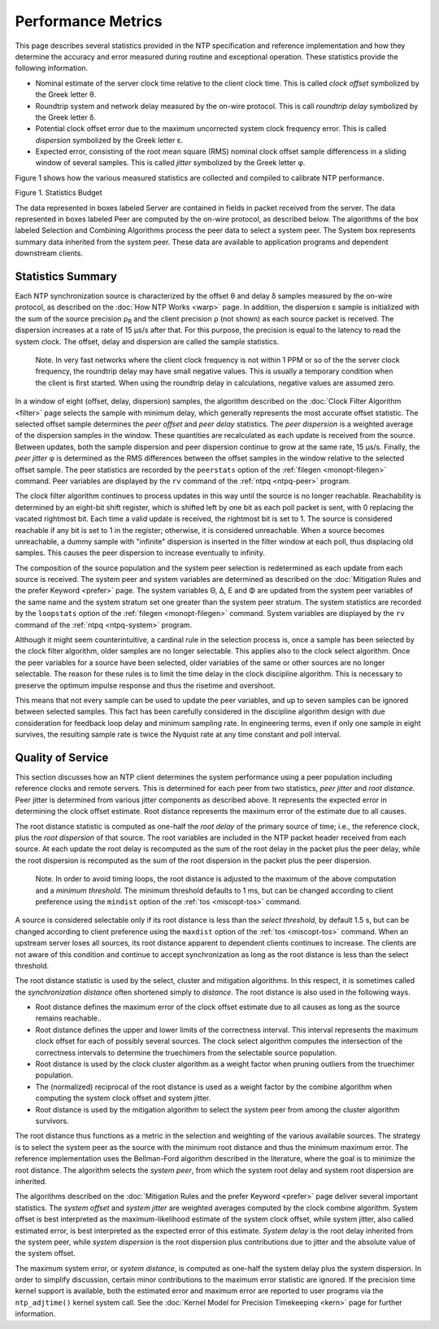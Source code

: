 Performance Metrics
===================

This page describes several statistics provided in the NTP specification
and reference implementation and how they determine the accuracy and
error measured during routine and exceptional operation. These
statistics provide the following information.

-  Nominal estimate of the server clock time relative to the client
   clock time. This is called *clock offset* symbolized by the Greek
   letter θ.
-  Roundtrip system and network delay measured by the on-wire protocol.
   This is call *roundtrip delay* symbolized by the Greek letter δ.
-  Potential clock offset error due to the maximum uncorrected system
   clock frequency error. This is called *dispersion* symbolized by the
   Greek letter ε.
-  Expected error, consisting of the root mean square (RMS) nominal
   clock offset sample differencess in a sliding window of several
   samples. This is called *jitter* symbolized by the Greek letter φ.

Figure 1 shows how the various measured statistics are collected and
compiled to calibrate NTP performance.

.. raw:: html

   <div align="center">

|image0|

Figure 1. Statistics Budget

.. raw:: html

   </div>

The data represented in boxes labeled Server are contained in fields in
packet received from the server. The data represented in boxes labeled
Peer are computed by the on-wire protocol, as described below. The
algorithms of the box labeled Selection and Combining Algorithms process
the peer data to select a system peer. The System box represents summary
data inherited from the system peer. These data are available to
application programs and dependent downstream clients.

.. _stats-budget:

Statistics Summary
------------------------------------------------

Each NTP synchronization source is characterized by the offset θ and
delay δ samples measured by the on-wire protocol, as described on the
:doc:`How NTP Works
<warp>` page. In addition, the dispersion ε
sample is initialized with the sum of the source precision ρ\ :sub:`R`
and the client precision ρ (not shown) as each source packet is
received. The dispersion increases at a rate of 15 μs/s after that. For
this purpose, the precision is equal to the latency to read the system
clock. The offset, delay and dispersion are called the sample
statistics.

    Note. In very fast networks where the client clock frequency is not
    within 1 PPM or so of the the server clock frequency, the roundtrip
    delay may have small negative values. This is usually a temporary
    condition when the client is first started. When using the roundtrip
    delay in calculations, negative values are assumed zero.

In a window of eight (offset, delay, dispersion) samples, the algorithm
described on the :doc:`Clock Filter Algorithm
<filter>` page selects the sample with minimum
delay, which generally represents the most accurate offset statistic.
The selected offset sample determines the *peer offset* and *peer delay*
statistics. The *peer dispersion* is a weighted average of the
dispersion samples in the window. These quantities are recalculated as
each update is received from the source. Between updates, both the
sample dispersion and peer dispersion continue to grow at the same rate,
15 μs/s. Finally, the *peer jitter* φ is determined as the RMS
differences between the offset samples in the window relative to the
selected offset sample. The peer statistics are recorded by the
``peerstats`` option of the :ref:`filegen
<monopt-filegen>` command. Peer variables are
displayed by the ``rv`` command of the
:ref:`ntpq
<ntpq-peer>` program.

The clock filter algorithm continues to process updates in this way
until the source is no longer reachable. Reachability is determined by
an eight-bit shift register, which is shifted left by one bit as each
poll packet is sent, with 0 replacing the vacated rightmost bit. Each
time a valid update is received, the rightmost bit is set to 1. The
source is considered reachable if any bit is set to 1 in the register;
otherwise, it is considered unreachable. When a source becomes
unreachable, a dummy sample with "infinite" dispersion is inserted in
the filter window at each poll, thus displacing old samples. This causes
the peer dispersion to increase eventually to infinity.

The composition of the source population and the system peer selection
is redetermined as each update from each source is received. The system
peer and system variables are determined as described on the
:doc:`Mitigation Rules and the prefer Keyword
<prefer>` page. The system variables Θ, Δ, Ε
and Φ are updated from the system peer variables of the same name and
the system stratum set one greater than the system peer stratum. The
system statistics are recorded by the ``loopstats`` option of the
:ref:`filegen
<monopt-filegen>` command. System variables are
displayed by the ``rv`` command of the
:ref:`ntpq
<ntpq-system>` program.

Although it might seem counterintuitive, a cardinal rule in the
selection process is, once a sample has been selected by the clock
filter algorithm, older samples are no longer selectable. This applies
also to the clock select algorithm. Once the peer variables for a source
have been selected, older variables of the same or other sources are no
longer selectable. The reason for these rules is to limit the time delay
in the clock discipline algorithm. This is necessary to preserve the
optimum impulse response and thus the risetime and overshoot.

This means that not every sample can be used to update the peer
variables, and up to seven samples can be ignored between selected
samples. This fact has been carefully considered in the discipline
algorithm design with due consideration for feedback loop delay and
minimum sampling rate. In engineering terms, even if only one sample in
eight survives, the resulting sample rate is twice the Nyquist rate at
any time constant and poll interval.

.. _stats-quality:

Quality of Service
-------------------------------------------------

This section discusses how an NTP client determines the system
performance using a peer population including reference clocks and
remote servers. This is determined for each peer from two statistics,
*peer jitter* and *root distance.* Peer jitter is determined from
various jitter components as described above. It represents the expected
error in determining the clock offset estimate. Root distance represents
the maximum error of the estimate due to all causes.

The root distance statistic is computed as one-half the *root delay* of
the primary source of time; i.e., the reference clock, plus the *root
dispersion* of that source. The root variables are included in the NTP
packet header received from each source. At each update the root delay
is recomputed as the sum of the root delay in the packet plus the peer
delay, while the root dispersion is recomputed as the sum of the root
dispersion in the packet plus the peer dispersion.

    Note. In order to avoid timing loops, the root distance is adjusted
    to the maximum of the above computation and a *minimum threshold.*
    The minimum threshold defaults to 1 ms, but can be changed according
    to client preference using the ``mindist`` option of the
    :ref:`tos
    <miscopt-tos>` command.

A source is considered selectable only if its root distance is less than
the *select threshold*, by default 1.5 s, but can be changed according
to client preference using the ``maxdist`` option of the
:ref:`tos
<miscopt-tos>` command. When an upstream server
loses all sources, its root distance apparent to dependent clients
continues to increase. The clients are not aware of this condition and
continue to accept synchronization as long as the root distance is less
than the select threshold.

The root distance statistic is used by the select, cluster and
mitigation algorithms. In this respect, it is sometimes called the
*synchronization distance* often shortened simply to *distance*. The
root distance is also used in the following ways.

-  Root distance defines the maximum error of the clock offset estimate
   due to all causes as long as the source remains reachable..
-  Root distance defines the upper and lower limits of the correctness
   interval. This interval represents the maximum clock offset for each
   of possibly several sources. The clock select algorithm computes the
   intersection of the correctness intervals to determine the
   truechimers from the selectable source population.
-  Root distance is used by the clock cluster algorithm as a weight
   factor when pruning outliers from the truechimer population.
-  The (normalized) reciprocal of the root distance is used as a weight
   factor by the combine algorithm when computing the system clock
   offset and system jitter.
-  Root distance is used by the mitigation algorithm to select the
   system peer from among the cluster algorithm survivors.

The root distance thus functions as a metric in the selection and
weighting of the various available sources. The strategy is to select
the system peer as the source with the minimum root distance and thus
the minimum maximum error. The reference implementation uses the
Bellman-Ford algorithm described in the literature, where the goal is to
minimize the root distance. The algorithm selects the *system peer*,
from which the system root delay and system root dispersion are
inherited.

The algorithms described on the
:doc:`Mitigation Rules and the prefer Keyword
<prefer>` page deliver several important
statistics. The *system offset* and *system jitter* are weighted
averages computed by the clock combine algorithm. System offset is best
interpreted as the maximum-likelihood estimate of the system clock
offset, while system jitter, also called estimated error, is best
interpreted as the expected error of this estimate. *System delay* is
the root delay inherited from the system peer, while *system dispersion*
is the root dispersion plus contributions due to jitter and the absolute
value of the system offset.

The maximum system error, or *system distance*, is computed as one-half
the system delay plus the system dispersion. In order to simplify
discussion, certain minor contributions to the maximum error statistic
are ignored. If the precision time kernel support is available, both the
estimated error and maximum error are reported to user programs via the
``ntp_adjtime()`` kernel system call. See the
:doc:`Kernel Model for Precision Timekeeping
<kern>` page for further information.

.. |image0| image:: pic/stats.png
